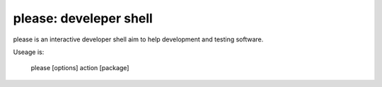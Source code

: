 please: develeper shell
~~~~~~~~~~~~~~~~~~~~~~~

please is an interactive developer shell aim to help development and testing software.

Useage is:

    please [options] action [package]
